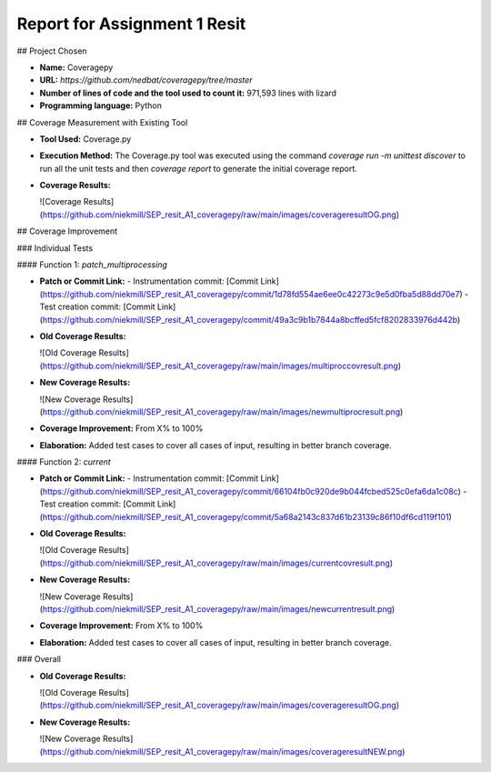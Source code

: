 Report for Assignment 1 Resit
==============================

## Project Chosen

- **Name:** Coveragepy
- **URL:** `https://github.com/nedbat/coveragepy/tree/master`
- **Number of lines of code and the tool used to count it:** 971,593 lines with lizard
- **Programming language:** Python

## Coverage Measurement with Existing Tool

- **Tool Used:** Coverage.py
- **Execution Method:** The Coverage.py tool was executed using the command `coverage run -m unittest discover` to run all the unit tests and then `coverage report` to generate the initial coverage report.
- **Coverage Results:**

  ![Coverage Results](https://github.com/niekmill/SEP_resit_A1_coveragepy/raw/main/images/coverageresultOG.png)

## Coverage Improvement

### Individual Tests

#### Function 1: `patch_multiprocessing`

- **Patch or Commit Link:** 
  - Instrumentation commit: [Commit Link](https://github.com/niekmill/SEP_resit_A1_coveragepy/commit/1d78fd554ae6ee0c42273c9e5d0fba5d88dd70e7)
  - Test creation commit: [Commit Link](https://github.com/niekmill/SEP_resit_A1_coveragepy/commit/49a3c9b1b7844a8bcffed5fcf8202833976d442b)

- **Old Coverage Results:** 

  ![Old Coverage Results](https://github.com/niekmill/SEP_resit_A1_coveragepy/raw/main/images/multiproccovresult.png)

- **New Coverage Results:** 

  ![New Coverage Results](https://github.com/niekmill/SEP_resit_A1_coveragepy/raw/main/images/newmultiprocresult.png)

- **Coverage Improvement:** From X% to 100%
- **Elaboration:** Added test cases to cover all cases of input, resulting in better branch coverage.

#### Function 2: `current`

- **Patch or Commit Link:** 
  - Instrumentation commit: [Commit Link](https://github.com/niekmill/SEP_resit_A1_coveragepy/commit/66104fb0c920de9b044fcbed525c0efa6da1c08c)
  - Test creation commit: [Commit Link](https://github.com/niekmill/SEP_resit_A1_coveragepy/commit/5a68a2143c837d61b23139c86f10df6cd119f101)

- **Old Coverage Results:** 

  ![Old Coverage Results](https://github.com/niekmill/SEP_resit_A1_coveragepy/raw/main/images/currentcovresult.png)

- **New Coverage Results:** 

  ![New Coverage Results](https://github.com/niekmill/SEP_resit_A1_coveragepy/raw/main/images/newcurrentresult.png)

- **Coverage Improvement:** From X% to 100%
- **Elaboration:** Added test cases to cover all cases of input, resulting in better branch coverage.

### Overall

- **Old Coverage Results:** 

  ![Old Coverage Results](https://github.com/niekmill/SEP_resit_A1_coveragepy/raw/main/images/coverageresultOG.png)

- **New Coverage Results:** 

  ![New Coverage Results](https://github.com/niekmill/SEP_resit_A1_coveragepy/raw/main/images/coverageresultNEW.png)
